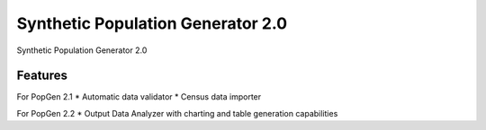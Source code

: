 =============================
Synthetic Population Generator 2.0
=============================

.. image:: https://badge.fury.io/py/popgen.png
    :target: http://badge.fury.io/py/popgen

.. image:: https://travis-ci.org/foss-transportationmodeling/popgen.png?branch=master
    :target: https://travis-ci.org/foss-transportationmodeling/popgen

.. image:: https://pypip.in/d/popgen/badge.png
    :target: https://pypi.python.org/pypi/popgen


Synthetic Population Generator 2.0


Features
--------

For PopGen 2.1
* Automatic data validator
* Census data importer

For PopGen 2.2
* Output Data Analyzer with charting and table generation capabilities
